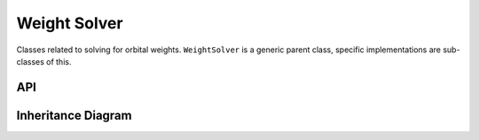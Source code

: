 .. _weight_solver:

**************
Weight Solver
**************

Classes related to solving for orbital weights. ``WeightSolver`` is a generic parent class, specific implementations are sub-classes of this.

API
===================

 .. automodule:: weight_solvers
  :members:

Inheritance Diagram
===================

.. inheritance-diagram:: weight_solvers

